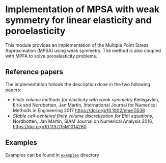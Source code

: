#+OPTIONS: toc:nil

* Implementation of MPSA with weak symmetry for linear elasticity and poroelasticity

  This module provides an implementation of the Multiple Point Stress Approximation (MPSA) using weak symmetry. The method is also
  coupled with MPFA to solve poroelasticity problems.

** Reference papers
   
   The implementation follows the description done in the two following papers:

   - /Finite volume methods for elasticity with weak symmetry/ Keilegavlen, Eirik and Nordbotten, Jan Martin, International Journal for Numerical Methods in Engineering 2017 [[https://doi.org/10.1002/nme.5538]]
   - /Stable cell-centered finite volume discretization for Biot equations/, Nordbotten, Jan Martin, SIAM Journal on Numerical Analysis 2016, [[https://doi.org/10.1137/15M1014280]]

     
** Examples
   
   Examples can be found in [[file:examples/][~examples~]] directory
